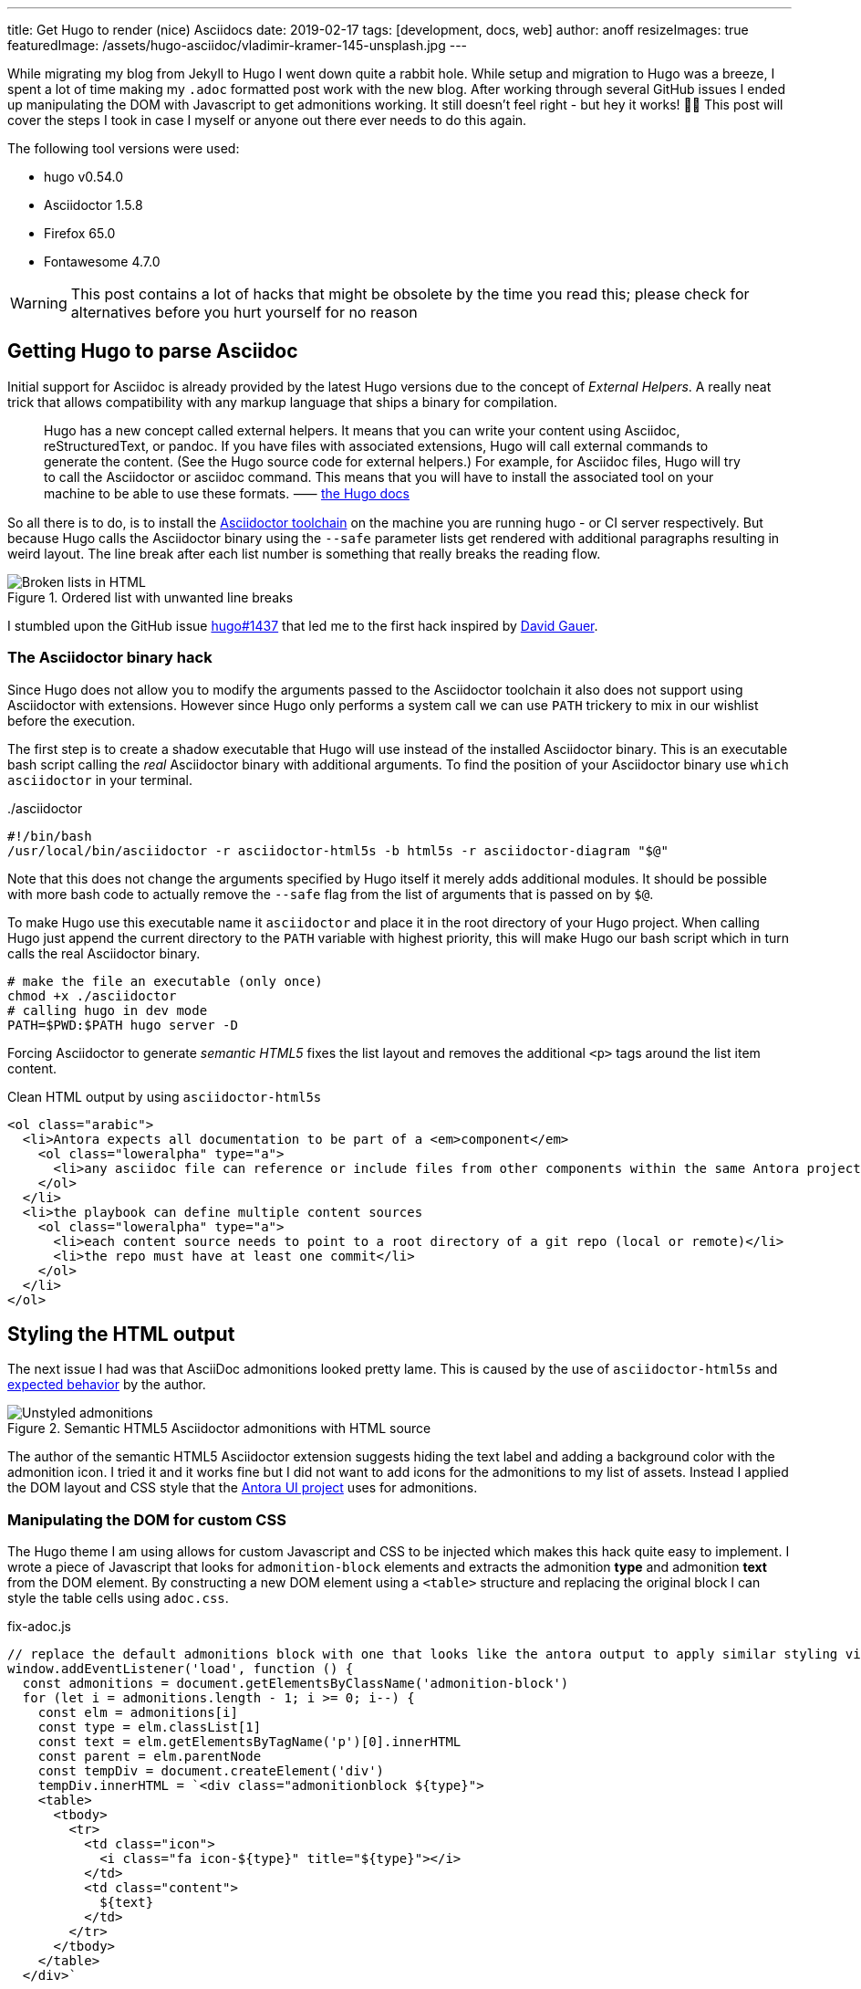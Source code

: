 ---
title: Get Hugo to render (nice) Asciidocs
date: 2019-02-17
tags: [development, docs, web]
author: anoff
resizeImages: true
featuredImage: /assets/hugo-asciidoc/vladimir-kramer-145-unsplash.jpg
---

While migrating my blog from Jekyll to Hugo I went down quite a rabbit hole.
While setup and migration to Hugo was a breeze, I spent a lot of time making my `.adoc` formatted post work with the new blog.
After working through several GitHub issues I ended up manipulating the DOM with Javascript to get admonitions working.
It still doesn't feel right - but hey it works! 🤷‍♂️
This post will cover the steps I took in case I myself or anyone out there ever needs to do this again.

The following tool versions were used:

* hugo v0.54.0
* Asciidoctor 1.5.8
* Firefox 65.0
* Fontawesome 4.7.0

WARNING: This post contains a lot of hacks that might be obsolete by the time you read this; please check for alternatives before you hurt yourself for no reason

== Getting Hugo to parse Asciidoc

Initial support for Asciidoc is already provided by the latest Hugo versions due to the concept of _External Helpers_.
A really neat trick that allows compatibility with any markup language that ships a binary for compilation.

> Hugo has a new concept called external helpers. It means that you can write your content using Asciidoc, reStructuredText, or pandoc.
If you have files with associated extensions, Hugo will call external commands to generate the content. (See the Hugo source code for external helpers.)
For example, for Asciidoc files, Hugo will try to call the Asciidoctor or asciidoc command.
This means that you will have to install the associated tool on your machine to be able to use these formats. ⸺ link://gohugo.io/content-management/formats/#additional-formats-through-external-helpers[the Hugo docs]

So all there is to do, is to install the link://asciidoctor.org/[Asciidoctor toolchain] on the machine you are running hugo - or CI server respectively.
But because Hugo calls the Asciidoctor binary using the `--safe` parameter lists get rendered with additional paragraphs resulting in weird layout.
The line break after each list number is something that really breaks the reading flow.

.Ordered list with unwanted line breaks
image::/assets/hugo-asciidoc/list-breaks.png[Broken lists in HTML]

I stumbled upon the GitHub issue link://github.com/gohugoio/hugo/issues/1437#issuecomment-462270099[hugo#1437] that led me to the first hack inspired by link://ratfactor.com/hugo-adoc-html5s/[David Gauer].

=== The Asciidoctor binary hack

Since Hugo does not allow you to modify the arguments passed to the Asciidoctor toolchain it also does not support using Asciidoctor with extensions.
However since Hugo only performs a system call we can use `PATH` trickery to mix in our wishlist before the execution.

The first step is to create a shadow executable that Hugo will use instead of the installed Asciidoctor binary.
This is an executable bash script calling the _real_ Asciidoctor binary with additional arguments.
To find the position of your Asciidoctor binary use `which asciidoctor` in your terminal.

../asciidoctor
[source, bash]
----
#!/bin/bash
/usr/local/bin/asciidoctor -r asciidoctor-html5s -b html5s -r asciidoctor-diagram "$@"
----

Note that this does not change the arguments specified by Hugo itself it merely adds additional modules.
It should be possible with more bash code to actually remove the `--safe` flag from the list of arguments that is passed on by `$@`.

To make Hugo use this executable name it `asciidoctor` and place it in the root directory of your Hugo project.
When calling Hugo just append the current directory to the `PATH` variable with highest priority, this will make Hugo our bash script which in turn calls the real Asciidoctor binary.

[source, bash]
----
# make the file an executable (only once)
chmod +x ./asciidoctor
# calling hugo in dev mode
PATH=$PWD:$PATH hugo server -D
----

Forcing Asciidoctor to generate _semantic HTML5_ fixes the list layout and removes the additional `<p>` tags around the list item content.

.Clean HTML output by using `asciidoctor-html5s`
[source, html]
----
<ol class="arabic">
  <li>Antora expects all documentation to be part of a <em>component</em>
    <ol class="loweralpha" type="a">
      <li>any asciidoc file can reference or include files from other components within the same Antora project</li>
    </ol>
  </li>
  <li>the playbook can define multiple content sources
    <ol class="loweralpha" type="a">
      <li>each content source needs to point to a root directory of a git repo (local or remote)</li>
      <li>the repo must have at least one commit</li>
    </ol>
  </li>
</ol>
----

== Styling the HTML output

The next issue I had was that AsciiDoc admonitions looked pretty lame.
This is caused by the use of `asciidoctor-html5s` and link://github.com/jirutka/asciidoctor-html5s/issues/11[expected behavior] by the author.

.Semantic HTML5 Asciidoctor admonitions with HTML source
image::/assets/hugo-asciidoc/admonitions.png[Unstyled admonitions]

The author of the semantic HTML5 Asciidoctor extension suggests hiding the text label and adding a background color with the admonition icon.
I tried it and it works fine but I did not want to add icons for the admonitions to my list of assets.
Instead I applied the DOM layout and CSS style that the link://gitlab.com/antora/antora-ui-default/[Antora UI project] uses for admonitions.

=== Manipulating the DOM for custom CSS

The Hugo theme I am using allows for custom Javascript and CSS to be injected which makes this hack quite easy to implement.
I wrote a piece of Javascript that looks for `admonition-block` elements and extracts the admonition **type** and admonition **text** from the DOM element.
By constructing a new DOM element using a `<table>` structure and replacing the original block I can style the table cells using `adoc.css`.

.fix-adoc.js
[source, javascript]
----
// replace the default admonitions block with one that looks like the antora output to apply similar styling via adoc.css
window.addEventListener('load', function () {
  const admonitions = document.getElementsByClassName('admonition-block')
  for (let i = admonitions.length - 1; i >= 0; i--) {
    const elm = admonitions[i]
    const type = elm.classList[1]
    const text = elm.getElementsByTagName('p')[0].innerHTML
    const parent = elm.parentNode
    const tempDiv = document.createElement('div')
    tempDiv.innerHTML = `<div class="admonitionblock ${type}">
    <table>
      <tbody>
        <tr>
          <td class="icon">
            <i class="fa icon-${type}" title="${type}"></i>
          </td>
          <td class="content">
            ${text}
          </td>
        </tr>
      </tbody>
    </table>
  </div>`

    const input = tempDiv.childNodes[0]
    parent.replaceChild(input, elm)
  }
})
----

In addition to generic table styling with padding, border and background colors the following lines are necessary to get admonitions with icons.
As the Javascript snippet assigns the `class="icon-${type}"` to each icon cell we can add specify their respective icon using Fontawesome unicodes.

.adoc.css
[source, css]
----
.admonitionblock td.icon .icon-note:before {
  content: "\f05a";
  color: #19407c;
}
.admonitionblock td.icon .icon-warning:before {
  content: "\f071";
  color: #f38200;
}
----

This yields wonderful admonitions in the final output, the same you should see on this site.

.Fixed admonitions with HTML source
image::/assets/hugo-asciidoc/antora-admonitions.png[Final admonitions]

'''

If you have any suggestions contact me via Twitter DM or leave a comment 👋

Title image by Vladimir Kramer on Unsplash